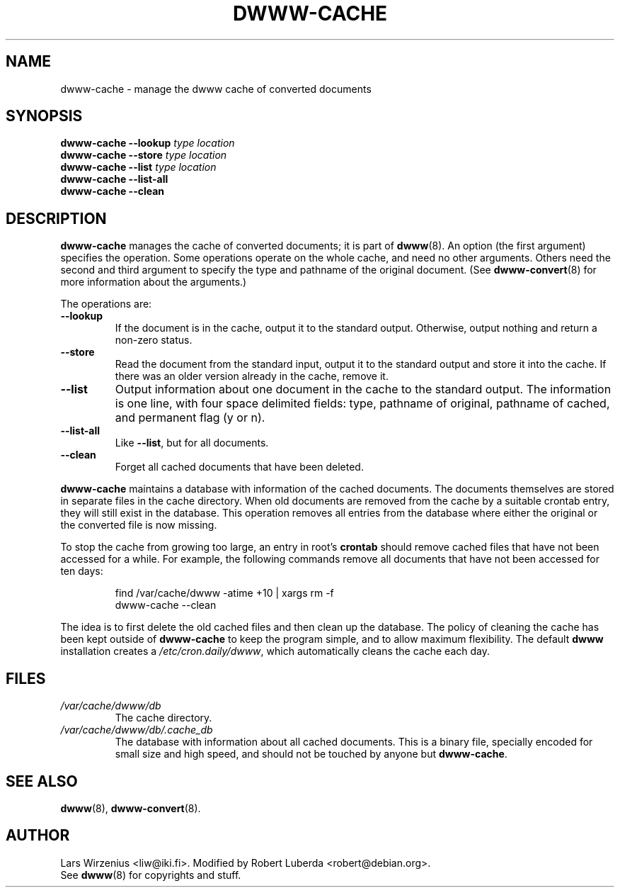 .\" $Id: dwww-cache.8,v 1.13 2005-03-08 20:06:40 robert Exp $
.\"
.TH DWWW\-CACHE 8 "March 8th, 2005" "dwww 1.9.17" "Debian"
.SH NAME
dwww\-cache \- manage the dwww cache of converted documents
.SH SYNOPSIS
.BI "dwww\-cache \-\-lookup " "type location"
.br
.BI "dwww\-cache \-\-store " "type location"
.br
.BI "dwww\-cache \-\-list " "type location"
.br
.BI "dwww\-cache \-\-list\-all"
.br
.BI "dwww\-cache \-\-clean"
.SH "DESCRIPTION"
.B dwww\-cache
manages the cache of converted documents; it is part of
.BR dwww (8).
An option (the first argument) specifies the operation.
Some operations operate on the whole cache, and need no other arguments.
Others need the second and third argument to specify the type and 
pathname of the original document.
(See
.BR dwww\-convert (8)
for more information about the arguments.)
.PP
The operations are:
.TP
.B  \-\-lookup
If the document is in the cache, output it to the standard output.
Otherwise, output nothing and return a non-zero status.
.TP 
.B \-\-store
Read the document from the standard input, output it to the standard output
and store it into the cache.
If there was an older version already in the cache, remove it.
.TP 
.B \-\-list
Output information about one document in the cache to the standard output.
The information is one line, with four space delimited fields:
type, pathname of original, pathname of cached, and permanent flag (y or n).
.TP 
.B \-\-list\-all
Like 
.BR \-\-list , 
but for all documents.
.TP 
.B \-\-clean
Forget all cached documents that have been deleted.
.PP
.B dwww\-cache
maintains a database with information of the cached documents.
The documents themselves are stored in separate files in the cache
directory.
When old documents are removed from the cache by a suitable crontab
entry, they will still exist in the database.
This operation removes all entries from the database where either the
original or the converted file is now missing.
.PP
To stop the cache from growing too large, an entry in root's
.B crontab
should remove cached files that have not been accessed for a while.
For example, the following commands remove all documents that have not
been accessed for ten days:
.PP
.RS
find /var/cache/dwww \-atime +10 | xargs rm \-f
.br
dwww\-cache \-\-clean
.RE
.PP
The idea is to first delete the old cached files and then clean up
the database.
The policy of cleaning the cache has been kept outside of
.B dwww\-cache
to keep the program simple, and to allow maximum flexibility.
The default
.B dwww
installation creates a
.IR /etc/cron.daily/dwww ,
which automatically cleans the cache each day.
.SH FILES
.TP 
.I /var/cache/dwww/db
The cache directory.
.TP 
.I /var/cache/dwww/db/.cache_db
The database with information about all cached documents.
This is a binary file, specially encoded for small size and
high speed, and should not be touched by anyone but
.BR dwww\-cache .
.SH "SEE ALSO"
.BR dwww (8),
.BR dwww\-convert (8).
.SH AUTHOR
Lars Wirzenius <liw@iki.fi>.
Modified by Robert Luberda <robert@debian.org>.
.br
See
.BR dwww (8)
for copyrights and stuff.
